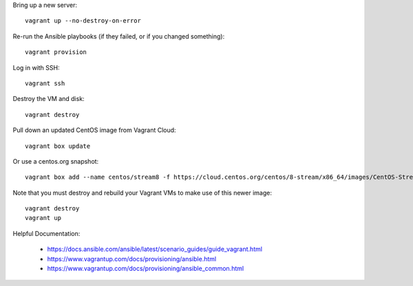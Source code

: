 Bring up a new server::

    vagrant up --no-destroy-on-error

Re-run the Ansible playbooks (if they failed, or if you changed something)::

    vagrant provision

Log in with SSH::

    vagrant ssh

Destroy the VM and disk::

    vagrant destroy

Pull down an updated CentOS image from Vagrant Cloud::

    vagrant box update

Or use a centos.org snapshot::

  vagrant box add --name centos/stream8 -f https://cloud.centos.org/centos/8-stream/x86_64/images/CentOS-Stream-Vagrant-8-20230925.0.x86_64.vagrant-libvirt.box

Note that you must destroy and rebuild your Vagrant VMs to make use of this newer image::

  vagrant destroy
  vagrant up

Helpful Documentation:

 * https://docs.ansible.com/ansible/latest/scenario_guides/guide_vagrant.html
 * https://www.vagrantup.com/docs/provisioning/ansible.html
 * https://www.vagrantup.com/docs/provisioning/ansible_common.html
